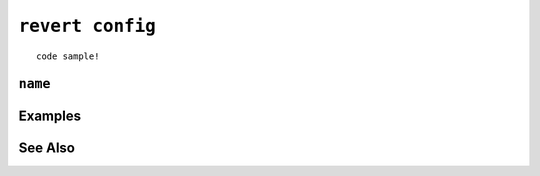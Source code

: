 .. _revert-config-statement:

``revert config``
========================================================================================================================

::

	code sample!

``name``
-----------------

Examples
-----------------

See Also
-----------------
